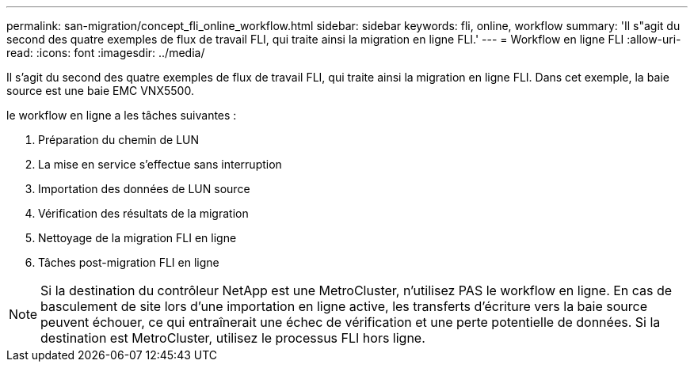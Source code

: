 ---
permalink: san-migration/concept_fli_online_workflow.html 
sidebar: sidebar 
keywords: fli, online, workflow 
summary: 'Il s"agit du second des quatre exemples de flux de travail FLI, qui traite ainsi la migration en ligne FLI.' 
---
= Workflow en ligne FLI
:allow-uri-read: 
:icons: font
:imagesdir: ../media/


[role="lead"]
Il s'agit du second des quatre exemples de flux de travail FLI, qui traite ainsi la migration en ligne FLI. Dans cet exemple, la baie source est une baie EMC VNX5500.

le workflow en ligne a les tâches suivantes :

. Préparation du chemin de LUN
. La mise en service s'effectue sans interruption
. Importation des données de LUN source
. Vérification des résultats de la migration
. Nettoyage de la migration FLI en ligne
. Tâches post-migration FLI en ligne


[NOTE]
====
Si la destination du contrôleur NetApp est une MetroCluster, n'utilisez PAS le workflow en ligne. En cas de basculement de site lors d'une importation en ligne active, les transferts d'écriture vers la baie source peuvent échouer, ce qui entraînerait une échec de vérification et une perte potentielle de données. Si la destination est MetroCluster, utilisez le processus FLI hors ligne.

====